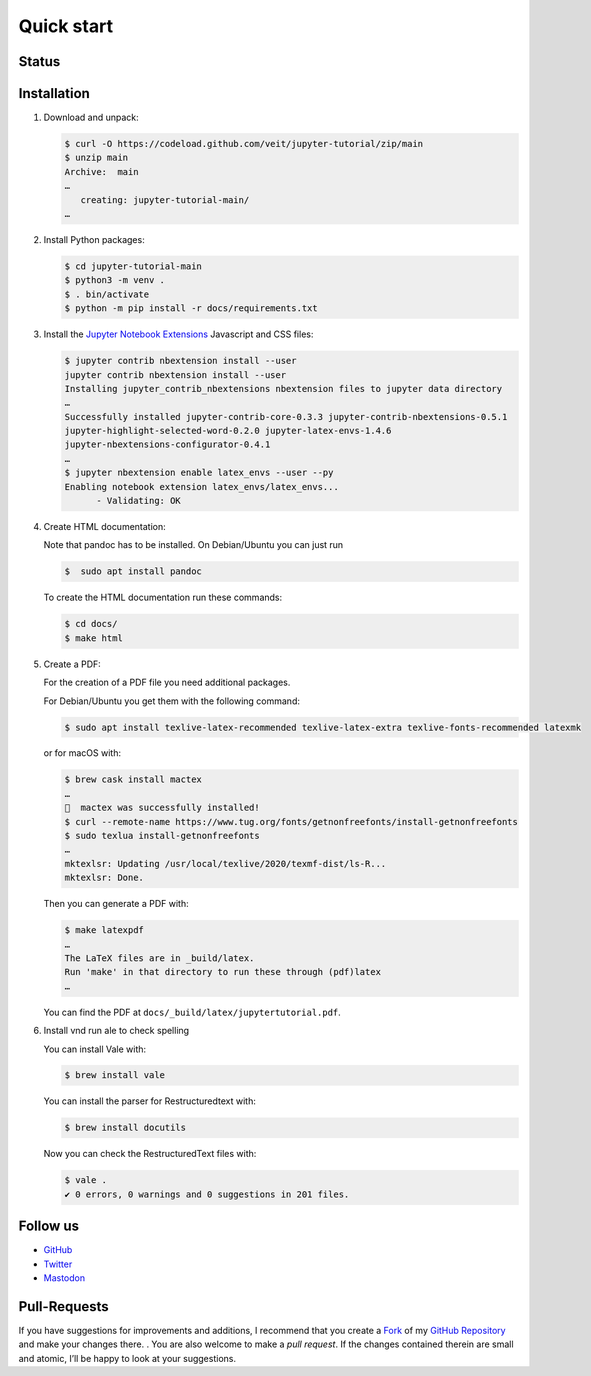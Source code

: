 Quick start
===========

.. _badges:

Status
------

.. image:: https://img.shields.io/github/contributors/veit/jupyter-tutorial.svg
   :alt: Contributors
   :target: https://github.com/veit/jupyter-tutorial/graphs/contributors
.. image:: https://img.shields.io/github/license/veit/jupyter-tutorial.svg
   :alt: License
   :target: https://github.com/veit/jupyter-tutorial/blob/master/LICENSE
.. image:: https://results.pre-commit.ci/badge/github/veit/jupyter-tutorial/main.svg
   :alt: pre-commit.ci status
   :target: https://results.pre-commit.ci/latest/github/veit/jupyter-tutorial/main
.. image:: https://readthedocs.org/projects/jupyter-tutorial/badge/?version=latest
   :alt: Docs
   :target: https://jupyter-tutorial.readthedocs.io/en/latest/
.. image:: https://pyup.io/repos/github/veit/jupyter-tutorial/shield.svg
   :alt: Pyup
   :target: https://pyup.io/repos/github/veit/jupyter-tutorial/
.. image:: https://zenodo.org/badge/DOI/10.5281/zenodo.8053980.svg
   :alt: DOI
   :target: https://doi.org/10.5281/zenodo.8053980
.. image:: https://img.shields.io/badge/dynamic/json?label=Mastodon&query=totalItems&url=https%3A%2F%2Fmastodon.social%2F@JupyterTutorial%2Ffollowers.json&logo=mastodon
   :alt: Mastodon
   :target: https://mastodon.social/@JupyterTutorial

.. _first-steps:

Installation
------------

#. Download and unpack:

   .. code-block:: console

    $ curl -O https://codeload.github.com/veit/jupyter-tutorial/zip/main
    $ unzip main
    Archive:  main
    …
       creating: jupyter-tutorial-main/
    …

#. Install Python packages:

   .. code-block:: console

    $ cd jupyter-tutorial-main
    $ python3 -m venv .
    $ . bin/activate
    $ python -m pip install -r docs/requirements.txt

#. Install the `Jupyter Notebook Extensions
   <https://jupyter-contrib-nbextensions.readthedocs.io/>`_ Javascript and CSS
   files:

   .. code-block:: console

    $ jupyter contrib nbextension install --user
    jupyter contrib nbextension install --user
    Installing jupyter_contrib_nbextensions nbextension files to jupyter data directory
    …
    Successfully installed jupyter-contrib-core-0.3.3 jupyter-contrib-nbextensions-0.5.1
    jupyter-highlight-selected-word-0.2.0 jupyter-latex-envs-1.4.6
    jupyter-nbextensions-configurator-0.4.1
    …
    $ jupyter nbextension enable latex_envs --user --py
    Enabling notebook extension latex_envs/latex_envs...
          - Validating: OK

#. Create HTML documentation:

   Note that pandoc has to be installed. On Debian/Ubuntu you can just run

   .. code-block:: console

    $  sudo apt install pandoc

   To create the HTML documentation run these commands:

   .. code-block:: console

    $ cd docs/
    $ make html

#. Create a PDF:

   For the creation of a PDF file you need additional packages.

   For Debian/Ubuntu you get them with the following command:

   .. code-block:: console

    $ sudo apt install texlive-latex-recommended texlive-latex-extra texlive-fonts-recommended latexmk

   or for macOS with:

   .. code-block:: console

    $ brew cask install mactex
    …
    🍺  mactex was successfully installed!
    $ curl --remote-name https://www.tug.org/fonts/getnonfreefonts/install-getnonfreefonts
    $ sudo texlua install-getnonfreefonts
    …
    mktexlsr: Updating /usr/local/texlive/2020/texmf-dist/ls-R...
    mktexlsr: Done.

   Then you can generate a PDF with:

   .. code-block:: console

    $ make latexpdf
    …
    The LaTeX files are in _build/latex.
    Run 'make' in that directory to run these through (pdf)latex
    …

   You can find the PDF at ``docs/_build/latex/jupytertutorial.pdf``.

#. Install vnd run ale to check spelling

   You can install Vale with:

   .. code-block:: console

    $ brew install vale

   You can install the parser for Restructuredtext with:

   .. code-block:: console

    $ brew install docutils

   .. seealso::
      * `Vale installation <https://docs.errata.ai/vale/install>`_
      * `Vale formats <https://docs.errata.ai/vale/scoping#formats>`_

   Now you can check the RestructuredText files with:

   .. code-block:: console

    $ vale .
    ✔ 0 errors, 0 warnings and 0 suggestions in 201 files.

.. _follow-us:

Follow us
---------

* `GitHub <https://github.com/veit/jupyter-tutorial>`_
* `Twitter <https://twitter.com/JupyterTutorial>`_
* `Mastodon <https://mastodon.social/@JupyterTutorial>`_

Pull-Requests
-------------

If you have suggestions for improvements and additions, I recommend that you
create a `Fork <https://github.com/veit/jupyter-tutorial/fork>`_ of my `GitHub
Repository <https://github.com/veit/jupyter-tutorial/>`_ and make your changes
there. . You are also welcome to make a *pull request*. If the changes
contained therein are small and atomic, I’ll be happy to look at your
suggestions.
